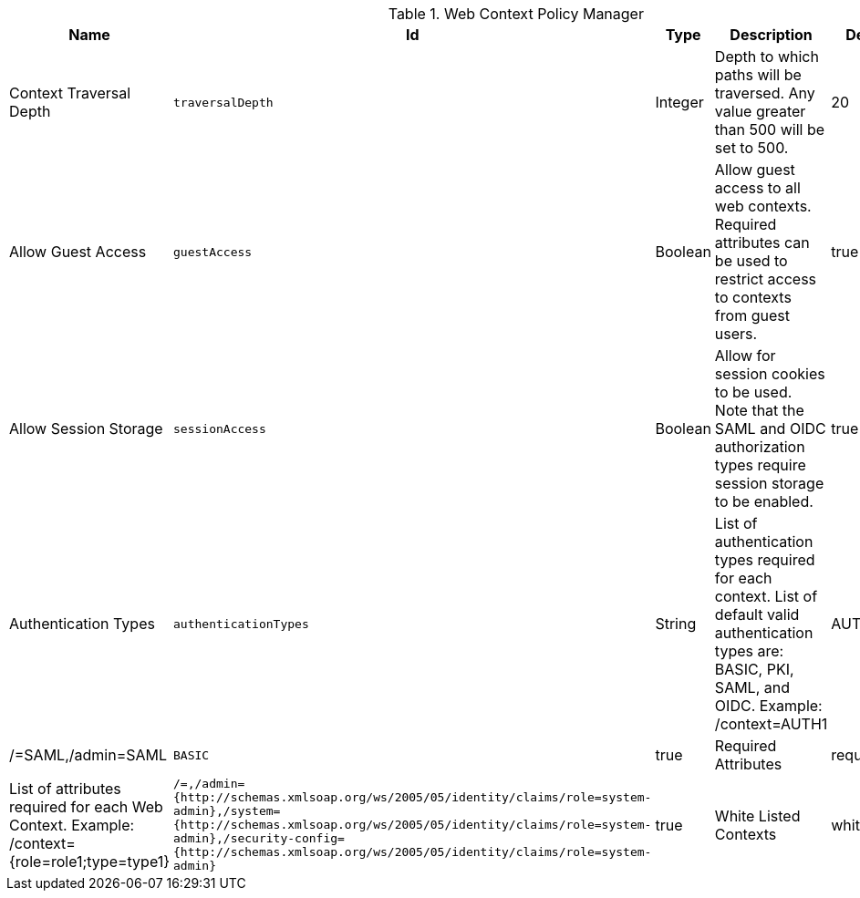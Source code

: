 :title: Web Context Policy Manager
:id: org.codice.ddf.security.policy.context.impl.PolicyManager
:status: published
:type: table
:application: ${ddf-security}
:summary: Web Context Security Policies.

.[[_org.codice.ddf.security.policy.context.impl.PolicyManager]]Web Context Policy Manager
[cols="1,1m,1,3,1,1" options="header"]
|===

|Name
|Id
|Type
|Description
|Default Value
|Required

|Context Traversal Depth
|traversalDepth
|Integer
|Depth to which paths will be traversed. Any value greater than 500 will be set to 500.
|20
|true

|Allow Guest Access
|guestAccess
|Boolean
|Allow guest access to all web contexts. Required attributes can be used to restrict access to contexts from guest users.
|true
|true

|Allow Session Storage
|sessionAccess
|Boolean
|Allow for session cookies to be used. Note that the SAML and OIDC authorization types require session storage to be enabled.
|true
|true

|Authentication Types
|authenticationTypes
|String
|List of authentication types required for each context. List of default valid authentication types are: BASIC, PKI, SAML, and OIDC. Example: /context=AUTH1|AUTH2|AUTH3
|/=SAML,/admin=SAML|BASIC
|true

|Required Attributes
|requiredAttributes
|String
|List of attributes required for each Web Context. Example: /context={role=role1;type=type1}
|/=,/admin={http://schemas.xmlsoap.org/ws/2005/05/identity/claims/role=system-admin},/system={http://schemas.xmlsoap.org/ws/2005/05/identity/claims/role=system-admin},/security-config={http://schemas.xmlsoap.org/ws/2005/05/identity/claims/role=system-admin}
|true

|White Listed Contexts
|whiteListContexts
|String
|List of contexts that will not use security. Note that sub-contexts to ones listed here will also skip security, unless authentication types are provided for it. For example: if /foo is listed here, then /foo/bar will also not require any sort of authentication. However, if /foo is listed and /foo/bar has authentication types provided in the 'Authentication Types' field, then that more specific policy will be used.
|${variable-prefix}org.codice.ddf.system.rootContext}/SecurityTokenService,${variable-prefix}org.codice.ddf.system.rootContext}/internal/metrics,/proxy,${variable-prefix}org.codice.ddf.system.rootContext}/saml,${variable-prefix}org.codice.ddf.system.rootContext}/idp,/idp,${variable-prefix}org.codice.ddf.system.rootContext}/platform/config/ui,/logout
|true

|===

